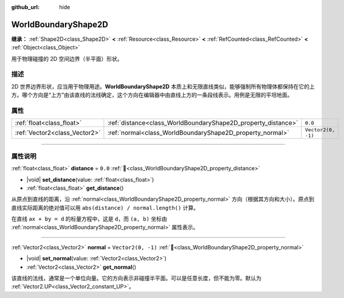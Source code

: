 :github_url: hide

.. DO NOT EDIT THIS FILE!!!
.. Generated automatically from Godot engine sources.
.. Generator: https://github.com/godotengine/godot/tree/4.3/doc/tools/make_rst.py.
.. XML source: https://github.com/godotengine/godot/tree/4.3/doc/classes/WorldBoundaryShape2D.xml.

.. _class_WorldBoundaryShape2D:

WorldBoundaryShape2D
====================

**继承：** :ref:`Shape2D<class_Shape2D>` **<** :ref:`Resource<class_Resource>` **<** :ref:`RefCounted<class_RefCounted>` **<** :ref:`Object<class_Object>`

用于物理碰撞的 2D 空间边界（半平面）形状。

.. rst-class:: classref-introduction-group

描述
----

2D 世界边界形状，应当用于物理用途。\ **WorldBoundaryShape2D** 本质上和无限直线类似，能够强制所有物理体都保持在它的上方。哪个方向是“上方”由该直线的法线确定，这个方向在编辑器中由直线上方的一条段线表示。用例是无限的平坦地面。

.. rst-class:: classref-reftable-group

属性
----

.. table::
   :widths: auto

   +-------------------------------+---------------------------------------------------------------+--------------------+
   | :ref:`float<class_float>`     | :ref:`distance<class_WorldBoundaryShape2D_property_distance>` | ``0.0``            |
   +-------------------------------+---------------------------------------------------------------+--------------------+
   | :ref:`Vector2<class_Vector2>` | :ref:`normal<class_WorldBoundaryShape2D_property_normal>`     | ``Vector2(0, -1)`` |
   +-------------------------------+---------------------------------------------------------------+--------------------+

.. rst-class:: classref-section-separator

----

.. rst-class:: classref-descriptions-group

属性说明
--------

.. _class_WorldBoundaryShape2D_property_distance:

.. rst-class:: classref-property

:ref:`float<class_float>` **distance** = ``0.0`` :ref:`🔗<class_WorldBoundaryShape2D_property_distance>`

.. rst-class:: classref-property-setget

- |void| **set_distance**\ (\ value\: :ref:`float<class_float>`\ )
- :ref:`float<class_float>` **get_distance**\ (\ )

从原点到直线的距离，沿 :ref:`normal<class_WorldBoundaryShape2D_property_normal>` 方向（根据其方向和大小）。原点到直线实际距离的绝对值可以用 ``abs(distance) / normal.length()`` 计算。

在直线 ``ax + by = d`` 的标量方程中，这是 ``d``\ ，而 ``(a, b)`` 坐标由 :ref:`normal<class_WorldBoundaryShape2D_property_normal>` 属性表示。

.. rst-class:: classref-item-separator

----

.. _class_WorldBoundaryShape2D_property_normal:

.. rst-class:: classref-property

:ref:`Vector2<class_Vector2>` **normal** = ``Vector2(0, -1)`` :ref:`🔗<class_WorldBoundaryShape2D_property_normal>`

.. rst-class:: classref-property-setget

- |void| **set_normal**\ (\ value\: :ref:`Vector2<class_Vector2>`\ )
- :ref:`Vector2<class_Vector2>` **get_normal**\ (\ )

该直线的法线，通常是一个单位向量。它的方向表示非碰撞半平面。可以是任意长度，但不能为零。默认为 :ref:`Vector2.UP<class_Vector2_constant_UP>`\ 。

.. |virtual| replace:: :abbr:`virtual (本方法通常需要用户覆盖才能生效。)`
.. |const| replace:: :abbr:`const (本方法无副作用，不会修改该实例的任何成员变量。)`
.. |vararg| replace:: :abbr:`vararg (本方法除了能接受在此处描述的参数外，还能够继续接受任意数量的参数。)`
.. |constructor| replace:: :abbr:`constructor (本方法用于构造某个类型。)`
.. |static| replace:: :abbr:`static (调用本方法无需实例，可直接使用类名进行调用。)`
.. |operator| replace:: :abbr:`operator (本方法描述的是使用本类型作为左操作数的有效运算符。)`
.. |bitfield| replace:: :abbr:`BitField (这个值是由下列位标志构成位掩码的整数。)`
.. |void| replace:: :abbr:`void (无返回值。)`
